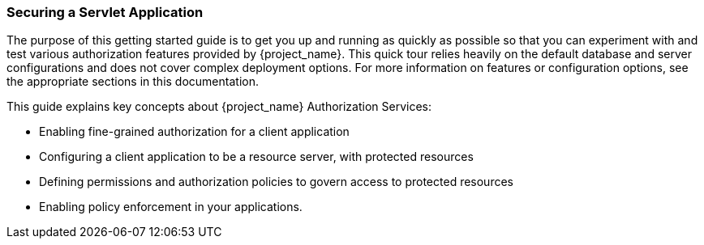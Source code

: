 [[_getting_started_hello_world_overview]]
=== Securing a Servlet Application

The purpose of this getting started guide is to get you up and running as quickly as possible so that you can experiment with and test various authorization features provided by {project_name}.
This quick tour relies heavily on the default database and server configurations and does not cover complex deployment options.
For more information on features or configuration options, see the appropriate sections in this documentation.

This guide explains key concepts about {project_name} Authorization Services:

* Enabling fine-grained authorization for a client application
* Configuring a client application to be a resource server, with protected resources
* Defining permissions and authorization policies to govern access to protected resources
* Enabling policy enforcement in your applications.